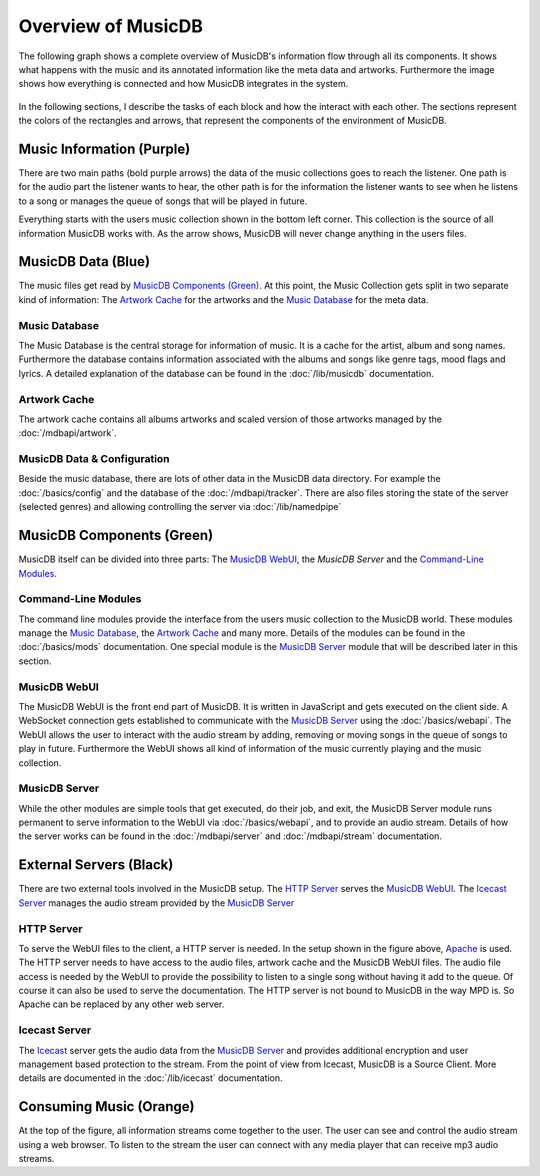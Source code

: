 Overview of MusicDB
===================

The following graph shows a complete overview of MusicDB's information flow through all its components.
It shows what happens with the music and its annotated information like the meta data and artworks.
Furthermore the image shows how everything is connected and how MusicDB integrates in the system.

.. figure:: ../images/Map2_1.svg

In the following sections, I describe the tasks of each block and how the interact with each other.
The sections represent the colors of the rectangles and arrows, that represent the components of the environment of MusicDB.


Music Information (Purple)
--------------------------

There are two main paths (bold purple arrows) the data of the music collections goes to reach the listener.
One path is for the audio part the listener wants to hear,
the other path is for the information the listener wants to see when he listens to a song or manages the queue of songs that will be played in future.

Everything starts with the users music collection shown in the bottom left corner.
This collection is the source of all information MusicDB works with.
As the arrow shows, MusicDB will never change anything in the users files.

MusicDB Data (Blue)
-------------------

The music files get read by `MusicDB Components (Green)`_.
At this point, the Music Collection gets split in two separate kind of information:
The `Artwork Cache`_ for the artworks and the `Music Database`_ for the meta data.

Music Database
^^^^^^^^^^^^^^

The Music Database is the central storage for information of music.
It is a cache for the artist, album and song names.
Furthermore the database contains information associated with the albums and songs like genre tags, mood flags and lyrics.
A detailed explanation of the database can be found in the :doc:`/lib/musicdb` documentation.

Artwork Cache
^^^^^^^^^^^^^

The artwork cache contains all albums artworks and scaled version of those artworks managed by the :doc:`/mdbapi/artwork`.

MusicDB Data & Configuration
^^^^^^^^^^^^^^^^^^^^^^^^^^^^

Beside the music database, there are lots of other data in the MusicDB data directory.
For example the :doc:`/basics/config` and the database of the :doc:`/mdbapi/tracker`.
There are also files storing the state of the server (selected genres) and allowing controlling the server via :doc:`/lib/namedpipe`


MusicDB Components (Green)
--------------------------

MusicDB itself can be divided into three parts: The `MusicDB WebUI`_, the `MusicDB Server` and the `Command-Line Modules`_.

Command-Line Modules
^^^^^^^^^^^^^^^^^^^^

The command line modules provide the interface from the users music collection to the MusicDB world.
These modules manage the `Music Database`_, the `Artwork Cache`_ and many more.
Details of the modules can be found in the :doc:`/basics/mods` documentation.
One special module is the `MusicDB Server`_ module that will be described later in this section.

MusicDB WebUI
^^^^^^^^^^^^^

The MusicDB WebUI is the front end part of MusicDB.
It is written in JavaScript and gets executed on the client side.
A WebSocket connection gets established to communicate with the `MusicDB Server`_ using the :doc:`/basics/webapi`.
The WebUI allows the user to interact with the audio stream by adding, removing or moving songs in the queue of songs to play in future.
Furthermore the WebUI shows all kind of information of the music currently playing and the music collection.

MusicDB Server
^^^^^^^^^^^^^^

While the other modules are simple tools that get executed, do their job, and exit, 
the MusicDB Server module runs permanent to serve information to the WebUI via :doc:`/basics/webapi`,
and to provide an audio stream.
Details of how the server works can be found in the :doc:`/mdbapi/server` and :doc:`/mdbapi/stream` documentation.


External Servers (Black)
------------------------

There are two external tools involved in the MusicDB setup.
The `HTTP Server`_ serves the `MusicDB WebUI`_.
The `Icecast Server`_ manages the audio stream provided by the `MusicDB Server`_

HTTP Server
^^^^^^^^^^^

To serve the WebUI files to the client, a HTTP server is needed.
In the setup shown in the figure above, `Apache <https://httpd.apache.org/>`_ is used.
The HTTP server needs to have access to the audio files, artwork cache and the MusicDB WebUI files.
The audio file access is needed by the WebUI to provide the possibility to listen to a single song without having it add to the queue.
Of course it can also be used to serve the documentation.
The HTTP server is not bound to MusicDB in the way MPD is.
So Apache can be replaced by any other web server.

Icecast Server
^^^^^^^^^^^^^^

The `Icecast <https://icecast.org/>`_ server gets the audio data from the `MusicDB Server`_ and provides additional encryption and user management based protection to the stream.
From the point of view from Icecast, MusicDB is a Source Client.
More details are documented in the :doc:`/lib/icecast` documentation.

Consuming Music (Orange)
------------------------

At the top of the figure, all information streams come together to the user.
The user can see and control the audio stream using a web browser.
To listen to the stream the user can connect with any media player that can receive mp3 audio streams.

